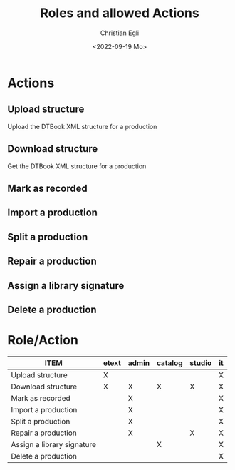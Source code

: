 #+title: Roles and allowed Actions
#+date: <2022-09-19 Mo>
#+author: Christian Egli
#+email: christian.egli@sbs.ch
#+language: en

#+COLUMNS: %25ITEM %ETEXT(etext) %ADMIN(admin) %CATALOG(catalog) %STUDIO(studio) %IT(it)
#+PROPERTY: ETEXT_ALL "X"
#+PROPERTY: ADMIN_ALL "X"
#+PROPERTY: CATALOG_ALL "X"
#+PROPERTY: STUDIO_ALL "X"
#+PROPERTY: IT_ALL "X"

* Actions
  :PROPERTIES:
  :ID:       a82cb433-c923-4790-862b-9b95f0bae726
  :END:
** Upload structure
   :PROPERTIES:
   :ETEXT:    X
   :IT:       X
   :END:
Upload the DTBook XML structure for a production
** Download structure
   :PROPERTIES:
   :ETEXT:    X
   :ADMIN:    X
   :CATALOG:  X
   :STUDIO:   X
   :IT:       X
   :END:
Get the DTBook XML structure for a production

** Mark as recorded
   :PROPERTIES:
   :ADMIN:    X
   :IT:       X
   :END:
** Import a production
   :PROPERTIES:
   :ADMIN:    X
   :IT:       X
   :END:
** Split a production
   :PROPERTIES:
   :IT:       X
   :ADMIN:    X
   :END:
** Repair a production
   :PROPERTIES:
   :IT:       X
   :STUDIO:   X
   :ADMIN:    X
   :END:
** Assign a library signature
   :PROPERTIES:
   :IT:       X
   :CATALOG:  X
   :END:
** Delete a production
   :PROPERTIES:
   :IT:       X
   :END:

* Role/Action
#+BEGIN: columnview :hlines 1 :id "a82cb433-c923-4790-862b-9b95f0bae726" :skip-empty-rows t
| ITEM                       | etext | admin | catalog | studio | it |
|----------------------------+-------+-------+---------+--------+----|
| Upload structure           | X     |       |         |        | X  |
| Download structure         | X     | X     | X       | X      | X  |
| Mark as recorded           |       | X     |         |        | X  |
| Import a production        |       | X     |         |        | X  |
| Split a production         |       | X     |         |        | X  |
| Repair a production        |       | X     |         | X      | X  |
| Assign a library signature |       |       | X       |        | X  |
| Delete a production        |       |       |         |        | X  |
#+END:
